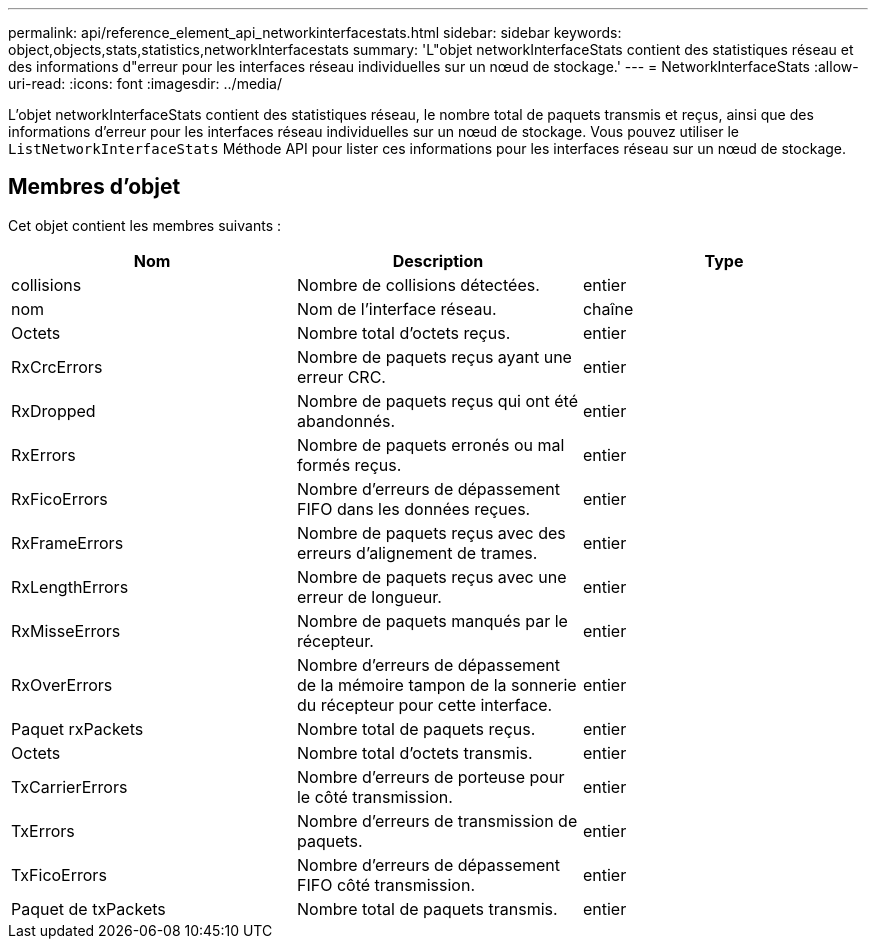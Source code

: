---
permalink: api/reference_element_api_networkinterfacestats.html 
sidebar: sidebar 
keywords: object,objects,stats,statistics,networkInterfacestats 
summary: 'L"objet networkInterfaceStats contient des statistiques réseau et des informations d"erreur pour les interfaces réseau individuelles sur un nœud de stockage.' 
---
= NetworkInterfaceStats
:allow-uri-read: 
:icons: font
:imagesdir: ../media/


[role="lead"]
L'objet networkInterfaceStats contient des statistiques réseau, le nombre total de paquets transmis et reçus, ainsi que des informations d'erreur pour les interfaces réseau individuelles sur un nœud de stockage. Vous pouvez utiliser le `ListNetworkInterfaceStats` Méthode API pour lister ces informations pour les interfaces réseau sur un nœud de stockage.



== Membres d'objet

Cet objet contient les membres suivants :

|===
| Nom | Description | Type 


| collisions | Nombre de collisions détectées. | entier 


| nom | Nom de l'interface réseau. | chaîne 


| Octets | Nombre total d'octets reçus. | entier 


| RxCrcErrors | Nombre de paquets reçus ayant une erreur CRC. | entier 


| RxDropped | Nombre de paquets reçus qui ont été abandonnés. | entier 


| RxErrors | Nombre de paquets erronés ou mal formés reçus. | entier 


| RxFicoErrors | Nombre d'erreurs de dépassement FIFO dans les données reçues. | entier 


| RxFrameErrors | Nombre de paquets reçus avec des erreurs d'alignement de trames. | entier 


| RxLengthErrors | Nombre de paquets reçus avec une erreur de longueur. | entier 


| RxMisseErrors | Nombre de paquets manqués par le récepteur. | entier 


| RxOverErrors | Nombre d'erreurs de dépassement de la mémoire tampon de la sonnerie du récepteur pour cette interface. | entier 


| Paquet rxPackets | Nombre total de paquets reçus. | entier 


| Octets | Nombre total d'octets transmis. | entier 


| TxCarrierErrors | Nombre d'erreurs de porteuse pour le côté transmission. | entier 


| TxErrors | Nombre d'erreurs de transmission de paquets. | entier 


| TxFicoErrors | Nombre d'erreurs de dépassement FIFO côté transmission. | entier 


| Paquet de txPackets | Nombre total de paquets transmis. | entier 
|===